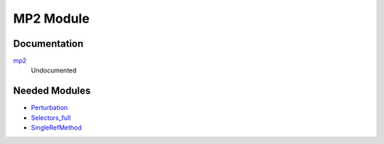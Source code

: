 ==========
MP2 Module
==========

Documentation
=============

.. Do not edit this section. It was auto-generated from the
.. NEEDED_MODULES_CHILDREN file by the `update_README.py` script.

`mp2 <http://github.com/LCPQ/quantum_package/tree/master/src/MP2/mp2.irp.f#L1>`_
  Undocumented



Needed Modules
==============

.. Do not edit this section. It was auto-generated from the
.. NEEDED_MODULES_CHILDREN file by the `update_README.py` script.

.. image:: tree_dependency.png

* `Perturbation <http://github.com/LCPQ/quantum_package/tree/master/src/Perturbation>`_
* `Selectors_full <http://github.com/LCPQ/quantum_package/tree/master/src/Selectors_full>`_
* `SingleRefMethod <http://github.com/LCPQ/quantum_package/tree/master/src/SingleRefMethod>`_

